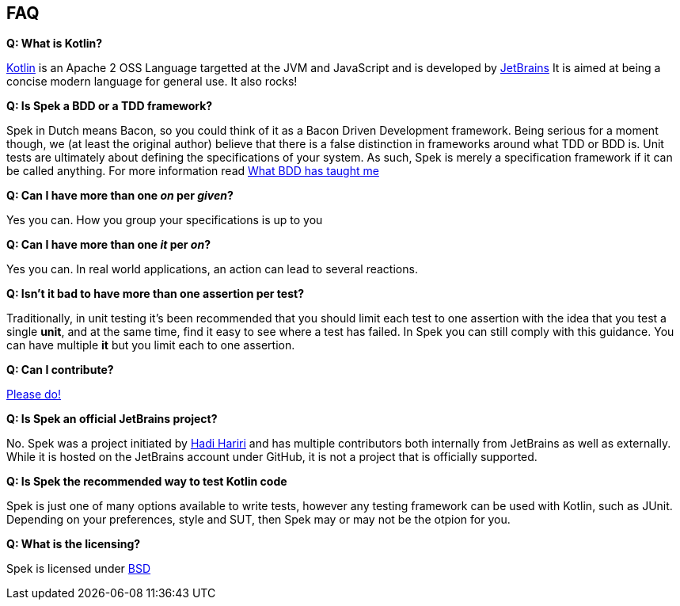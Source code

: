 == FAQ

**Q: What is Kotlin?**

http://kotlin.jetbrains.org[Kotlin] is an Apache 2 OSS Language targetted at the JVM and JavaScript and is developed by http://www.jetbrains.com[JetBrains]
It is aimed at being a concise modern language for general use. It also rocks!

**Q: Is Spek a BDD or a TDD framework?**

Spek in Dutch means Bacon, so you could think of it as a Bacon Driven Development framework. Being serious for a
moment though, we (at least the original author) believe that there is a false distinction in frameworks around what TDD
or BDD is. Unit tests are ultimately about defining the specifications of your system. As such, Spek is merely a specification
framework if it can be called anything. For more information read http://hadihariri.com/2012/04/11/what-bdd-has-taught-me/[What BDD has taught me]

**Q: Can I have more than one _on_ per _given_?**

Yes you can. How you group your specifications is up to you

**Q: Can I have more than one _it_ per _on_?**

Yes you can. In real world applications, an action can lead to several reactions.

**Q: Isn't it bad to have more than one assertion per test?**

Traditionally, in unit testing it's been recommended that you should limit each test to one assertion with the
idea that you test a single *unit*, and at the same time, find it easy to see where a test has failed. In Spek you can still
comply with this guidance. You can have multiple *it* but you limit each to one assertion.

**Q: Can I contribute?**

http://github.com/jetbrains/spek[Please do!]

**Q: Is Spek an official JetBrains project?**

No. Spek was a project initiated by https://hadihariri.com[Hadi Hariri] and has multiple contributors both internally from JetBrains as well as externally. While it is
hosted on the JetBrains account under GitHub, it is not a project that is officially supported.

**Q: Is Spek the recommended way to test Kotlin code**

Spek is just one of many options available to write tests, however any testing framework can be used with Kotlin, such as JUnit. Depending on your preferences, style and SUT, then Spek may or may not be the otpion for you. 

**Q: What is the licensing?**

Spek is licensed under https://github.com/JetBrains/spek/blob/master/LICENSE.TXT[BSD]


